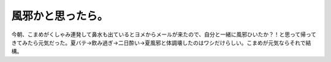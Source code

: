 風邪かと思ったら。
==================

今朝、こまめがくしゃみ連発して鼻水も出ているとヨメからメールが来たので、自分と一緒に風邪ひいたか？！と思って帰ってきてみたら元気だった。夏バテ→飲み過ぎ→二日酔い→夏風邪と体調壊したのはワシだけらしい。こまめが元気ならそれで結構。






.. author:: default
.. categories:: cat,life
.. tags::
.. comments::
